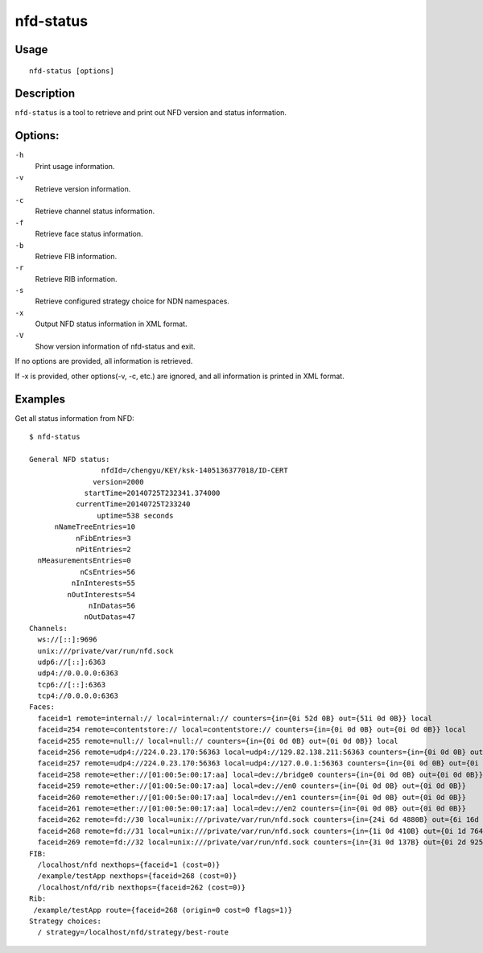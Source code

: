 nfd-status
==========

Usage
-----

::

    nfd-status [options]

Description
-----------

``nfd-status`` is a tool to retrieve and print out NFD version and status information.

Options:
--------

``-h``
  Print usage information.

``-v``
  Retrieve version information.

``-c``
  Retrieve channel status information.

``-f``
  Retrieve face status information.

``-b``
  Retrieve FIB information.

``-r``
  Retrieve RIB information.

``-s``
  Retrieve configured strategy choice for NDN namespaces.

``-x``
  Output NFD status information in XML format.

``-V``
  Show version information of nfd-status and exit.

If no options are provided, all information is retrieved.

If -x is provided, other options(-v, -c, etc.) are ignored, and all information is printed in XML format.

Examples
--------

Get all status information from NFD::

    $ nfd-status

    General NFD status:
                     nfdId=/chengyu/KEY/ksk-1405136377018/ID-CERT
                   version=2000
                 startTime=20140725T232341.374000
               currentTime=20140725T233240
                    uptime=538 seconds
          nNameTreeEntries=10
               nFibEntries=3
               nPitEntries=2
      nMeasurementsEntries=0
                nCsEntries=56
              nInInterests=55
             nOutInterests=54
                  nInDatas=56
                 nOutDatas=47
    Channels:
      ws://[::]:9696
      unix:///private/var/run/nfd.sock
      udp6://[::]:6363
      udp4://0.0.0.0:6363
      tcp6://[::]:6363
      tcp4://0.0.0.0:6363
    Faces:
      faceid=1 remote=internal:// local=internal:// counters={in={0i 52d 0B} out={51i 0d 0B}} local
      faceid=254 remote=contentstore:// local=contentstore:// counters={in={0i 0d 0B} out={0i 0d 0B}} local
      faceid=255 remote=null:// local=null:// counters={in={0i 0d 0B} out={0i 0d 0B}} local
      faceid=256 remote=udp4://224.0.23.170:56363 local=udp4://129.82.138.211:56363 counters={in={0i 0d 0B} out={0i 0d 0B}}
      faceid=257 remote=udp4://224.0.23.170:56363 local=udp4://127.0.0.1:56363 counters={in={0i 0d 0B} out={0i 0d 0B}}
      faceid=258 remote=ether://[01:00:5e:00:17:aa] local=dev://bridge0 counters={in={0i 0d 0B} out={0i 0d 0B}}
      faceid=259 remote=ether://[01:00:5e:00:17:aa] local=dev://en0 counters={in={0i 0d 0B} out={0i 0d 0B}}
      faceid=260 remote=ether://[01:00:5e:00:17:aa] local=dev://en1 counters={in={0i 0d 0B} out={0i 0d 0B}}
      faceid=261 remote=ether://[01:00:5e:00:17:aa] local=dev://en2 counters={in={0i 0d 0B} out={0i 0d 0B}}
      faceid=262 remote=fd://30 local=unix:///private/var/run/nfd.sock counters={in={24i 6d 4880B} out={6i 16d 8417B}} local on-demand
      faceid=268 remote=fd://31 local=unix:///private/var/run/nfd.sock counters={in={1i 0d 410B} out={0i 1d 764B}} local on-demand
      faceid=269 remote=fd://32 local=unix:///private/var/run/nfd.sock counters={in={3i 0d 137B} out={0i 2d 925B}} local on-demand
    FIB:
      /localhost/nfd nexthops={faceid=1 (cost=0)}
      /example/testApp nexthops={faceid=268 (cost=0)}
      /localhost/nfd/rib nexthops={faceid=262 (cost=0)}
    Rib:
     /example/testApp route={faceid=268 (origin=0 cost=0 flags=1)}
    Strategy choices:
      / strategy=/localhost/nfd/strategy/best-route
